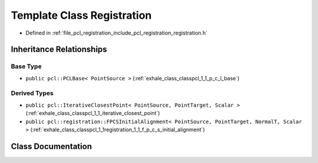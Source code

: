 .. _exhale_class_classpcl_1_1_registration:

Template Class Registration
===========================

- Defined in :ref:`file_pcl_registration_include_pcl_registration_registration.h`


Inheritance Relationships
-------------------------

Base Type
*********

- ``public pcl::PCLBase< PointSource >`` (:ref:`exhale_class_classpcl_1_1_p_c_l_base`)


Derived Types
*************

- ``public pcl::IterativeClosestPoint< PointSource, PointTarget, Scalar >`` (:ref:`exhale_class_classpcl_1_1_iterative_closest_point`)
- ``public pcl::registration::FPCSInitialAlignment< PointSource, PointTarget, NormalT, Scalar >`` (:ref:`exhale_class_classpcl_1_1registration_1_1_f_p_c_s_initial_alignment`)


Class Documentation
-------------------


.. doxygenclass:: pcl::Registration
   :members:
   :protected-members:
   :undoc-members:
